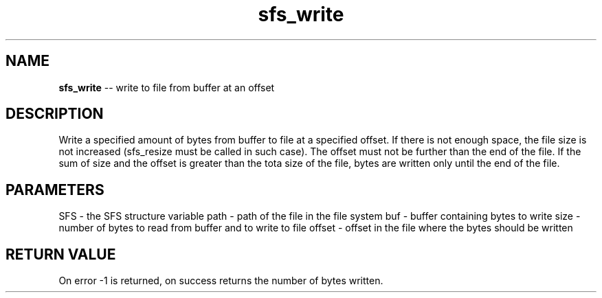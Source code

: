 .\" Source: ./sfs.c
.\" Generated with ROBODoc Version 4\.99\.43 (Jul 15 2018)
.\" ROBODoc (c) 1994\-2015 by Frans Slothouber and many others\.
.TH sfs_write 3 "Nov 04, 2018" sfs "sfs Reference"

.SH NAME
\fBsfs_write\fR \-\- write to file from buffer at an offset

.SH DESCRIPTION
Write a specified amount of bytes from buffer to file at a specified offset\.
If there is not enough space, the file size is not increased (sfs_resize
must be called in such case)\.  The offset must not be further than the end
of the file\.  If the sum of size and the offset is greater than the tota
size of the file, bytes are written only until the end of the file\.

.SH PARAMETERS
SFS \- the SFS structure variable
path \- path of the file in the file system
buf \- buffer containing bytes to write
size \- number of bytes to read from buffer and to write to file
offset \- offset in the file where the bytes should be written

.SH RETURN VALUE
On error \-1 is returned, on success returns the number of bytes written\.
